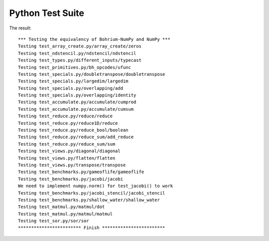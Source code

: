 
Python Test Suite
=================

The result::

  *** Testing the equivalency of Bohrium-NumPy and NumPy ***
  Testing test_array_create.py/array_create/zeros
  Testing test_ndstencil.py/ndstencil/ndstencil
  Testing test_types.py/different_inputs/typecast
  Testing test_primitives.py/bh_opcodes/ufunc
  Testing test_specials.py/doubletranspose/doubletranspose
  Testing test_specials.py/largedim/largedim
  Testing test_specials.py/overlapping/add
  Testing test_specials.py/overlapping/identity
  Testing test_accumulate.py/accumulate/cumprod
  Testing test_accumulate.py/accumulate/cumsum
  Testing test_reduce.py/reduce/reduce
  Testing test_reduce.py/reduce1D/reduce
  Testing test_reduce.py/reduce_bool/boolean
  Testing test_reduce.py/reduce_sum/add_reduce
  Testing test_reduce.py/reduce_sum/sum
  Testing test_views.py/diagonal/diagonal
  Testing test_views.py/flatten/flatten
  Testing test_views.py/transpose/transpose
  Testing test_benchmarks.py/gameoflife/gameoflife
  Testing test_benchmarks.py/jacobi/jacobi
  We need to implement numpy.norm() for test_jacobi() to work
  Testing test_benchmarks.py/jacobi_stencil/jacobi_stencil
  Testing test_benchmarks.py/shallow_water/shallow_water
  Testing test_matmul.py/matmul/dot
  Testing test_matmul.py/matmul/matmul
  Testing test_sor.py/sor/sor
  ************************ Finish ************************
  
  
